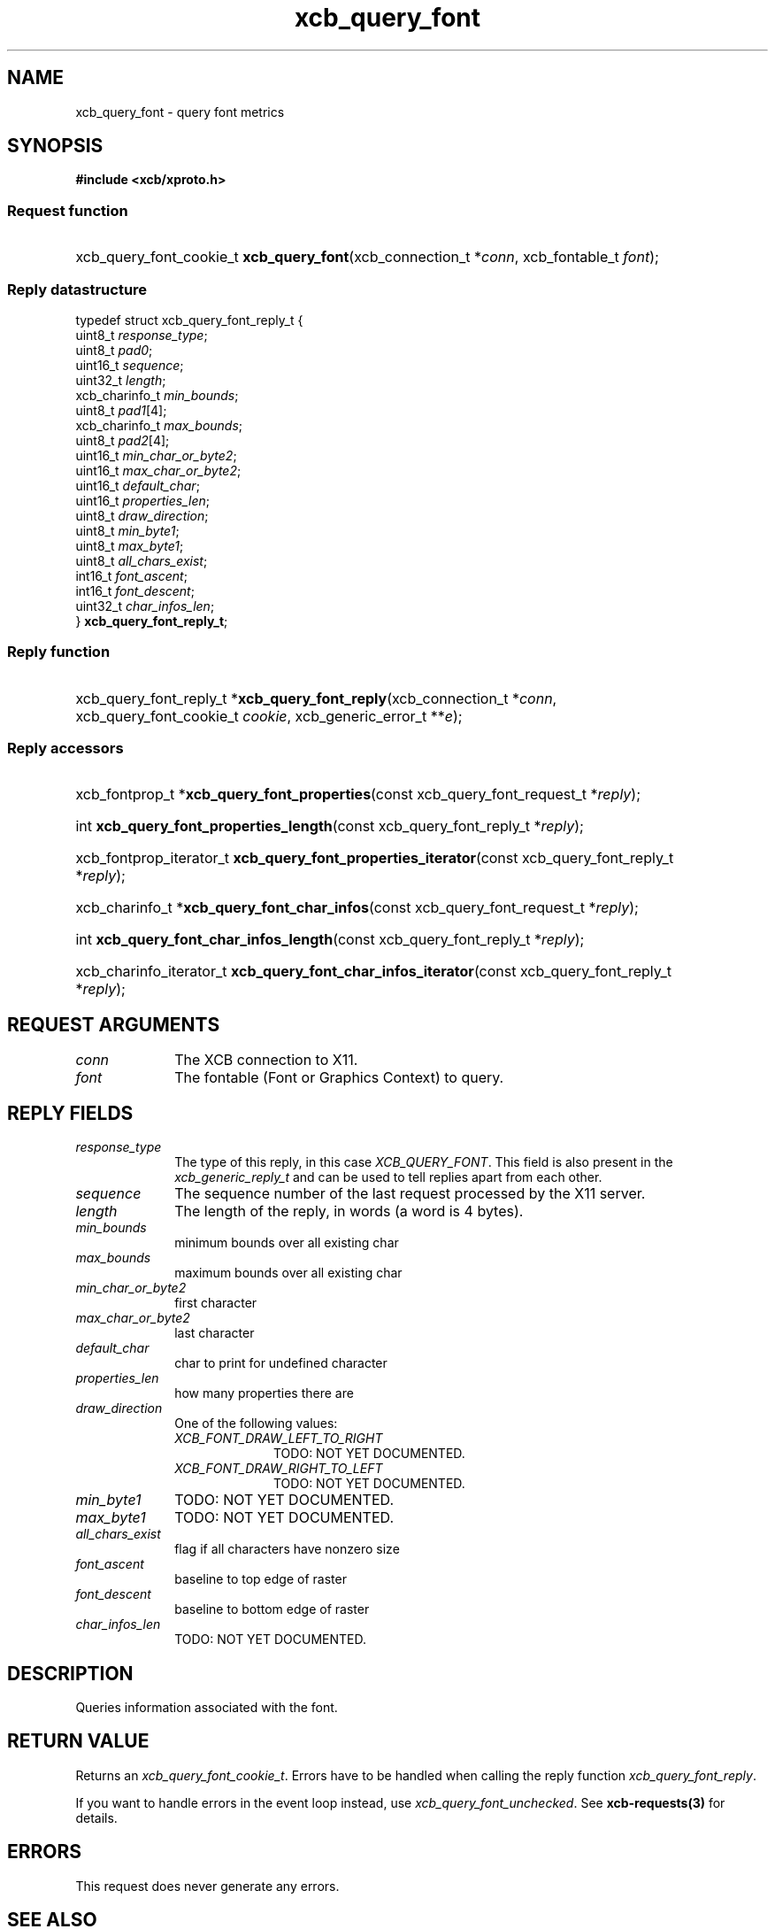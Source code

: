 .TH xcb_query_font 3  "libxcb 1.16.1" "X Version 11" "XCB Requests"
.ad l
.SH NAME
xcb_query_font \- query font metrics
.SH SYNOPSIS
.hy 0
.B #include <xcb/xproto.h>
.SS Request function
.HP
xcb_query_font_cookie_t \fBxcb_query_font\fP(xcb_connection_t\ *\fIconn\fP, xcb_fontable_t\ \fIfont\fP);
.PP
.SS Reply datastructure
.nf
.sp
typedef struct xcb_query_font_reply_t {
    uint8_t        \fIresponse_type\fP;
    uint8_t        \fIpad0\fP;
    uint16_t       \fIsequence\fP;
    uint32_t       \fIlength\fP;
    xcb_charinfo_t \fImin_bounds\fP;
    uint8_t        \fIpad1\fP[4];
    xcb_charinfo_t \fImax_bounds\fP;
    uint8_t        \fIpad2\fP[4];
    uint16_t       \fImin_char_or_byte2\fP;
    uint16_t       \fImax_char_or_byte2\fP;
    uint16_t       \fIdefault_char\fP;
    uint16_t       \fIproperties_len\fP;
    uint8_t        \fIdraw_direction\fP;
    uint8_t        \fImin_byte1\fP;
    uint8_t        \fImax_byte1\fP;
    uint8_t        \fIall_chars_exist\fP;
    int16_t        \fIfont_ascent\fP;
    int16_t        \fIfont_descent\fP;
    uint32_t       \fIchar_infos_len\fP;
} \fBxcb_query_font_reply_t\fP;
.fi
.SS Reply function
.HP
xcb_query_font_reply_t *\fBxcb_query_font_reply\fP(xcb_connection_t\ *\fIconn\fP, xcb_query_font_cookie_t\ \fIcookie\fP, xcb_generic_error_t\ **\fIe\fP);
.SS Reply accessors
.HP
xcb_fontprop_t *\fBxcb_query_font_properties\fP(const xcb_query_font_request_t *\fIreply\fP);
.HP
int \fBxcb_query_font_properties_length\fP(const xcb_query_font_reply_t *\fIreply\fP);
.HP
xcb_fontprop_iterator_t \fBxcb_query_font_properties_iterator\fP(const xcb_query_font_reply_t *\fIreply\fP);
.HP
xcb_charinfo_t *\fBxcb_query_font_char_infos\fP(const xcb_query_font_request_t *\fIreply\fP);
.HP
int \fBxcb_query_font_char_infos_length\fP(const xcb_query_font_reply_t *\fIreply\fP);
.HP
xcb_charinfo_iterator_t \fBxcb_query_font_char_infos_iterator\fP(const xcb_query_font_reply_t *\fIreply\fP);
.br
.hy 1
.SH REQUEST ARGUMENTS
.IP \fIconn\fP 1i
The XCB connection to X11.
.IP \fIfont\fP 1i
The fontable (Font or Graphics Context) to query.
.SH REPLY FIELDS
.IP \fIresponse_type\fP 1i
The type of this reply, in this case \fIXCB_QUERY_FONT\fP. This field is also present in the \fIxcb_generic_reply_t\fP and can be used to tell replies apart from each other.
.IP \fIsequence\fP 1i
The sequence number of the last request processed by the X11 server.
.IP \fIlength\fP 1i
The length of the reply, in words (a word is 4 bytes).
.IP \fImin_bounds\fP 1i
minimum bounds over all existing char
.IP \fImax_bounds\fP 1i
maximum bounds over all existing char
.IP \fImin_char_or_byte2\fP 1i
first character
.IP \fImax_char_or_byte2\fP 1i
last character
.IP \fIdefault_char\fP 1i
char to print for undefined character
.IP \fIproperties_len\fP 1i
how many properties there are
.IP \fIdraw_direction\fP 1i
One of the following values:
.RS 1i
.IP \fIXCB_FONT_DRAW_LEFT_TO_RIGHT\fP 1i
TODO: NOT YET DOCUMENTED.
.IP \fIXCB_FONT_DRAW_RIGHT_TO_LEFT\fP 1i
TODO: NOT YET DOCUMENTED.
.RE
.RS 1i


.RE
.IP \fImin_byte1\fP 1i
TODO: NOT YET DOCUMENTED.
.IP \fImax_byte1\fP 1i
TODO: NOT YET DOCUMENTED.
.IP \fIall_chars_exist\fP 1i
flag if all characters have nonzero size
.IP \fIfont_ascent\fP 1i
baseline to top edge of raster
.IP \fIfont_descent\fP 1i
baseline to bottom edge of raster
.IP \fIchar_infos_len\fP 1i
TODO: NOT YET DOCUMENTED.
.SH DESCRIPTION
Queries information associated with the font.
.SH RETURN VALUE
Returns an \fIxcb_query_font_cookie_t\fP. Errors have to be handled when calling the reply function \fIxcb_query_font_reply\fP.

If you want to handle errors in the event loop instead, use \fIxcb_query_font_unchecked\fP. See \fBxcb-requests(3)\fP for details.
.SH ERRORS
This request does never generate any errors.
.SH SEE ALSO
.BR xcb-requests (3)
.SH AUTHOR
Generated from xproto.xml. Contact xcb@lists.freedesktop.org for corrections and improvements.
